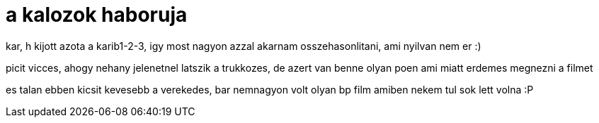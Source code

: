 = a kalozok haboruja

:slug: a_kalozok_haboruja
:category: film
:tags: hu
:date: 2007-11-15T14:27:53Z
++++
<p>kar, h kijott azota a karib1-2-3, igy most nagyon azzal akarnam osszehasonlitani, ami nyilvan nem er :)</p><p>picit vicces, ahogy nehany jelenetnel latszik a trukkozes, de azert van benne olyan poen ami miatt erdemes megnezni a filmet</p><p>es talan ebben kicsit kevesebb a verekedes, bar nemnagyon volt olyan bp film amiben nekem tul sok lett volna :P</p>
++++
